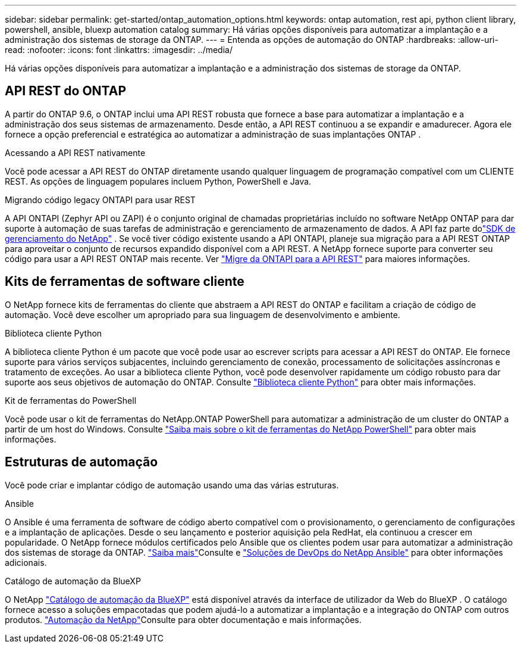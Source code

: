 ---
sidebar: sidebar 
permalink: get-started/ontap_automation_options.html 
keywords: ontap automation, rest api, python client library, powershell, ansible, bluexp automation catalog 
summary: Há várias opções disponíveis para automatizar a implantação e a administração dos sistemas de storage da ONTAP. 
---
= Entenda as opções de automação do ONTAP
:hardbreaks:
:allow-uri-read: 
:nofooter: 
:icons: font
:linkattrs: 
:imagesdir: ../media/


[role="lead"]
Há várias opções disponíveis para automatizar a implantação e a administração dos sistemas de storage da ONTAP.



== API REST do ONTAP

A partir do ONTAP 9.6, o ONTAP inclui uma API REST robusta que fornece a base para automatizar a implantação e a administração dos seus sistemas de armazenamento.  Desde então, a API REST continuou a se expandir e amadurecer.  Agora ele fornece a opção preferencial e estratégica ao automatizar a administração de suas implantações ONTAP .

.Acessando a API REST nativamente
Você pode acessar a API REST do ONTAP diretamente usando qualquer linguagem de programação compatível com um CLIENTE REST. As opções de linguagem populares incluem Python, PowerShell e Java.

.Migrando código legacy ONTAPI para usar REST
A API ONTAPI (Zephyr API ou ZAPI) é o conjunto original de chamadas proprietárias incluído no software NetApp ONTAP para dar suporte à automação de suas tarefas de administração e gerenciamento de armazenamento de dados.  A API faz parte dolink:../sw-tools/learn-about-nmsdk.html["SDK de gerenciamento do NetApp"] .  Se você tiver código existente usando a API ONTAPI, planeje sua migração para a API REST ONTAP para aproveitar o conjunto de recursos expandido disponível com a API REST.  A NetApp fornece suporte para converter seu código para usar a API REST ONTAP mais recente. Ver link:../migrate/migration-considerations.html["Migre da ONTAPI para a API REST"] para maiores informações.



== Kits de ferramentas de software cliente

O NetApp fornece kits de ferramentas do cliente que abstraem a API REST do ONTAP e facilitam a criação de código de automação. Você deve escolher um apropriado para sua linguagem de desenvolvimento e ambiente.

.Biblioteca cliente Python
A biblioteca cliente Python é um pacote que você pode usar ao escrever scripts para acessar a API REST do ONTAP. Ele fornece suporte para vários serviços subjacentes, incluindo gerenciamento de conexão, processamento de solicitações assíncronas e tratamento de exceções. Ao usar a biblioteca cliente Python, você pode desenvolver rapidamente um código robusto para dar suporte aos seus objetivos de automação do ONTAP. Consulte link:../python/learn-about-pcl.html["Biblioteca cliente Python"] para obter mais informações.

.Kit de ferramentas do PowerShell
Você pode usar o kit de ferramentas do NetApp.ONTAP PowerShell para automatizar a administração de um cluster do ONTAP a partir de um host do Windows. Consulte link:../pstk/learn-about-pstk.html["Saiba mais sobre o kit de ferramentas do NetApp PowerShell"] para obter mais informações.



== Estruturas de automação

Você pode criar e implantar código de automação usando uma das várias estruturas.

.Ansible
O Ansible é uma ferramenta de software de código aberto compatível com o provisionamento, o gerenciamento de configurações e a implantação de aplicações. Desde o seu lançamento e posterior aquisição pela RedHat, ela continuou a crescer em popularidade. O NetApp fornece módulos certificados pelo Ansible que os clientes podem usar para automatizar a administração dos sistemas de storage da ONTAP. link:../additional/learn_more.html["Saiba mais"]Consulte e https://www.netapp.com/devops-solutions/ansible/["Soluções de DevOps do NetApp Ansible"^] para obter informações adicionais.

.Catálogo de automação da BlueXP
O NetApp https://console.bluexp.netapp.com/automationCatalog/["Catálogo de automação da BlueXP"^] está disponível através da interface de utilizador da Web do BlueXP . O catálogo fornece acesso a soluções empacotadas que podem ajudá-lo a automatizar a implantação e a integração do ONTAP com outros produtos.  https://docs.netapp.com/us-en/netapp-automation/["Automação da NetApp"^]Consulte para obter documentação e mais informações.
